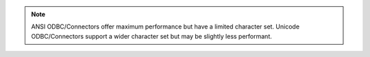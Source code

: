 .. tabs-platforms::

   hidden: true

   tabs:
     - id: windows
       content: |
         .. important::

            Tableau requires the ``MongoDB ODBC 1.0 ANSI Driver``.


     - id: macos
       content: |
         .. important::

            Tableau requires the ``MongoDB ANSI ODBC`` driver.

.. note::

   ANSI ODBC/Connectors offer maximum performance but have a limited
   character set. Unicode ODBC/Connectors support a wider character
   set but may be slightly less performant.
